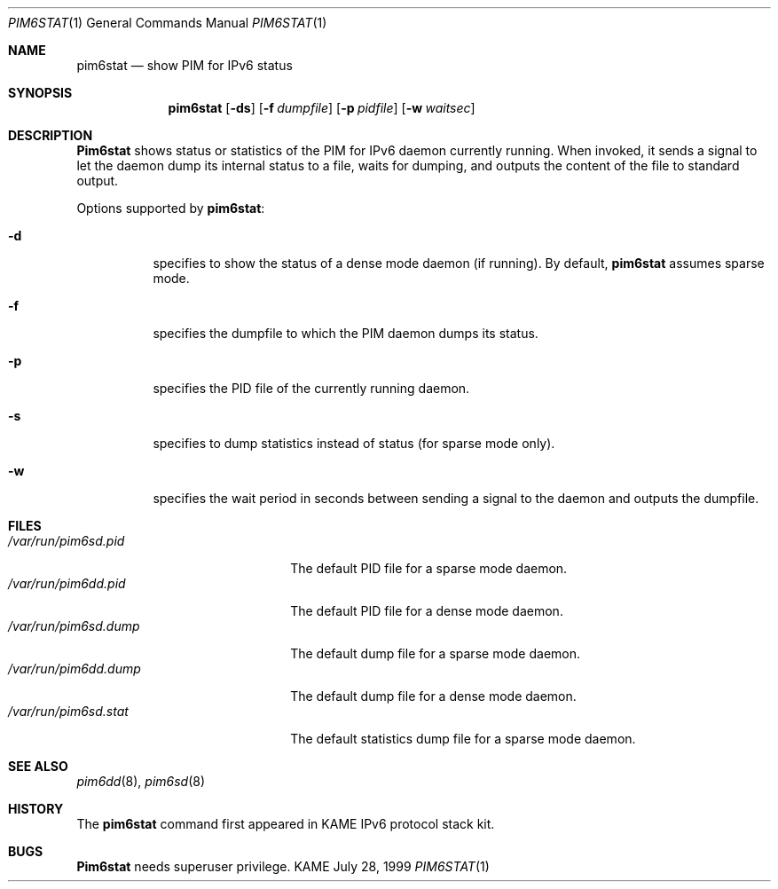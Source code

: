 .\" Copyright (C) 1999 WIDE Project.
.\" All rights reserved.
.\" 
.\" Redistribution and use in source and binary forms, with or without
.\" modification, are permitted provided that the following conditions
.\" are met:
.\" 1. Redistributions of source code must retain the above copyright
.\"    notice, this list of conditions and the following disclaimer.
.\" 2. Redistributions in binary form must reproduce the above copyright
.\"    notice, this list of conditions and the following disclaimer in the
.\"    documentation and/or other materials provided with the distribution.
.\" 3. Neither the name of the project nor the names of its contributors
.\"    may be used to endorse or promote products derived from this software
.\"    without specific prior written permission.
.\" 
.\" THIS SOFTWARE IS PROVIDED BY THE PROJECT AND CONTRIBUTORS ``AS IS'' AND
.\" ANY EXPRESS OR IMPLIED WARRANTIES, INCLUDING, BUT NOT LIMITED TO, THE
.\" IMPLIED WARRANTIES OF MERCHANTABILITY AND FITNESS FOR A PARTICULAR PURPOSE
.\" ARE DISCLAIMED.  IN NO EVENT SHALL THE PROJECT OR CONTRIBUTORS BE LIABLE
.\" FOR ANY DIRECT, INDIRECT, INCIDENTAL, SPECIAL, EXEMPLARY, OR CONSEQUENTIAL
.\" DAMAGES (INCLUDING, BUT NOT LIMITED TO, PROCUREMENT OF SUBSTITUTE GOODS
.\" OR SERVICES; LOSS OF USE, DATA, OR PROFITS; OR BUSINESS INTERRUPTION)
.\" HOWEVER CAUSED AND ON ANY THEORY OF LIABILITY, WHETHER IN CONTRACT, STRICT
.\" LIABILITY, OR TORT (INCLUDING NEGLIGENCE OR OTHERWISE) ARISING IN ANY WAY
.\" OUT OF THE USE OF THIS SOFTWARE, EVEN IF ADVISED OF THE POSSIBILITY OF
.\" SUCH DAMAGE.
.\"
.\"     $Id: pim6stat.1,v 1.5 2000/05/05 14:57:14 sumikawa Exp $
.\"
.Dd July 28, 1999
.Dt PIM6STAT 1
.Os KAME
.Sh NAME
.Nm pim6stat
.Nd show PIM for IPv6 status
.Sh SYNOPSIS
.Nm
.Op Fl ds
.Op Fl f Ar dumpfile
.Op Fl p Ar pidfile
.Op Fl w Ar waitsec
.Sh DESCRIPTION
.Nm Pim6stat
shows status or statistics of the PIM for IPv6 daemon currently running.
When invoked, it sends a signal to let the daemon dump its internal
status to a file, waits for dumping, and outputs the content of the file
to standard output.
.Pp
Options supported by
.Nm Ns :
.Bl -tag -width Ds
.It Fl d
specifies to show the status of a dense mode daemon (if running).
By default,
.Nm
assumes sparse mode.
.It Fl f
specifies the dumpfile to which the PIM daemon dumps its status.
.It Fl p
specifies the PID file of the currently running daemon.
.It Fl s
specifies to dump statistics instead of status (for sparse mode only).
.It Fl w
specifies the wait period in seconds between sending a signal to the
daemon and outputs the dumpfile.
.El
.Sh FILES
.Bl -tag -width /var/run/pim6sd.pidX -compact
.It Pa /var/run/pim6sd.pid
The default PID file for a sparse mode daemon.
.It Pa /var/run/pim6dd.pid
The default PID file for a dense mode daemon.
.It Pa /var/run/pim6sd.dump
The default dump file for a sparse mode daemon.
.It Pa /var/run/pim6dd.dump
The default dump file for a dense mode daemon.
.It Pa /var/run/pim6sd.stat
The default statistics dump file for a sparse mode daemon.
.El
.Sh SEE ALSO
.Xr pim6dd 8 ,
.Xr pim6sd 8
.Sh HISTORY
The
.Nm
command first appeared in KAME IPv6 protocol stack kit.
.Sh BUGS
.Nm Pim6stat
needs superuser privilege.
.\"
